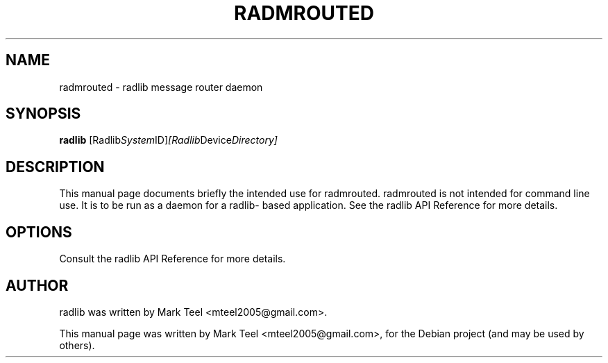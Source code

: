 .\"                                      Hey, EMACS: -*- nroff -*-
.\" First parameter, NAME, should be all caps
.\" Second parameter, SECTION, should be 1-8, maybe w/ subsection
.\" other parameters are allowed: see man(7), man(1)
.TH RADMROUTED 1 "November 17, 2009"
.\" Please adjust this date whenever revising the manpage.
.\"
.\" Some roff macros, for reference:
.\" .nh        disable hyphenation
.\" .hy        enable hyphenation
.\" .ad l      left justify
.\" .ad b      justify to both left and right margins
.\" .nf        disable filling
.\" .fi        enable filling
.\" .br        insert line break
.\" .sp <n>    insert n+1 empty lines
.\" for manpage-specific macros, see man(7)
.SH NAME
radmrouted \- radlib message router daemon
.SH SYNOPSIS
.B radlib
.RI [Radlib System ID] [Radlib Device Directory]

.SH DESCRIPTION
This manual page documents briefly the intended use for radmrouted. radmrouted
is not intended for command line use. It is to be run as a daemon for a radlib-
based application. See the radlib API Reference for more details.

.SH OPTIONS
Consult the radlib API Reference for more details.

.SH AUTHOR
radlib was written by Mark Teel <mteel2005@gmail.com>.
.PP
This manual page was written by Mark Teel <mteel2005@gmail.com>,
for the Debian project (and may be used by others).
